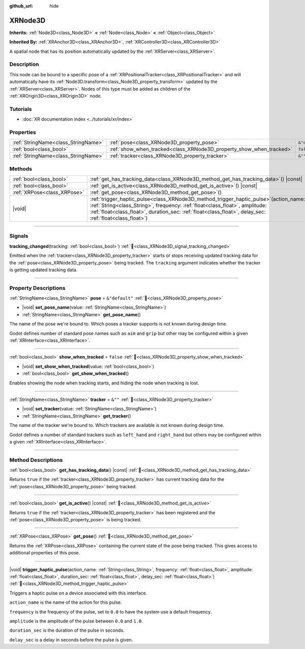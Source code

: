 :github_url: hide

.. DO NOT EDIT THIS FILE!!!
.. Generated automatically from Redot engine sources.
.. Generator: https://github.com/Redot-Engine/redot-engine/tree/master/doc/tools/make_rst.py.
.. XML source: https://github.com/Redot-Engine/redot-engine/tree/master/doc/classes/XRNode3D.xml.

.. _class_XRNode3D:

XRNode3D
========

**Inherits:** :ref:`Node3D<class_Node3D>` **<** :ref:`Node<class_Node>` **<** :ref:`Object<class_Object>`

**Inherited By:** :ref:`XRAnchor3D<class_XRAnchor3D>`, :ref:`XRController3D<class_XRController3D>`

A spatial node that has its position automatically updated by the :ref:`XRServer<class_XRServer>`.

.. rst-class:: classref-introduction-group

Description
-----------

This node can be bound to a specific pose of a :ref:`XRPositionalTracker<class_XRPositionalTracker>` and will automatically have its :ref:`Node3D.transform<class_Node3D_property_transform>` updated by the :ref:`XRServer<class_XRServer>`. Nodes of this type must be added as children of the :ref:`XROrigin3D<class_XROrigin3D>` node.

.. rst-class:: classref-introduction-group

Tutorials
---------

- :doc:`XR documentation index <../tutorials/xr/index>`

.. rst-class:: classref-reftable-group

Properties
----------

.. table::
   :widths: auto

   +-------------------------------------+---------------------------------------------------------------------+----------------+
   | :ref:`StringName<class_StringName>` | :ref:`pose<class_XRNode3D_property_pose>`                           | ``&"default"`` |
   +-------------------------------------+---------------------------------------------------------------------+----------------+
   | :ref:`bool<class_bool>`             | :ref:`show_when_tracked<class_XRNode3D_property_show_when_tracked>` | ``false``      |
   +-------------------------------------+---------------------------------------------------------------------+----------------+
   | :ref:`StringName<class_StringName>` | :ref:`tracker<class_XRNode3D_property_tracker>`                     | ``&""``        |
   +-------------------------------------+---------------------------------------------------------------------+----------------+

.. rst-class:: classref-reftable-group

Methods
-------

.. table::
   :widths: auto

   +-----------------------------+-----------------------------------------------------------------------------------------------------------------------------------------------------------------------------------------------------------------------------------------------------------------------------------------+
   | :ref:`bool<class_bool>`     | :ref:`get_has_tracking_data<class_XRNode3D_method_get_has_tracking_data>`\ (\ ) |const|                                                                                                                                                                                                 |
   +-----------------------------+-----------------------------------------------------------------------------------------------------------------------------------------------------------------------------------------------------------------------------------------------------------------------------------------+
   | :ref:`bool<class_bool>`     | :ref:`get_is_active<class_XRNode3D_method_get_is_active>`\ (\ ) |const|                                                                                                                                                                                                                 |
   +-----------------------------+-----------------------------------------------------------------------------------------------------------------------------------------------------------------------------------------------------------------------------------------------------------------------------------------+
   | :ref:`XRPose<class_XRPose>` | :ref:`get_pose<class_XRNode3D_method_get_pose>`\ (\ )                                                                                                                                                                                                                                   |
   +-----------------------------+-----------------------------------------------------------------------------------------------------------------------------------------------------------------------------------------------------------------------------------------------------------------------------------------+
   | |void|                      | :ref:`trigger_haptic_pulse<class_XRNode3D_method_trigger_haptic_pulse>`\ (\ action_name\: :ref:`String<class_String>`, frequency\: :ref:`float<class_float>`, amplitude\: :ref:`float<class_float>`, duration_sec\: :ref:`float<class_float>`, delay_sec\: :ref:`float<class_float>`\ ) |
   +-----------------------------+-----------------------------------------------------------------------------------------------------------------------------------------------------------------------------------------------------------------------------------------------------------------------------------------+

.. rst-class:: classref-section-separator

----

.. rst-class:: classref-descriptions-group

Signals
-------

.. _class_XRNode3D_signal_tracking_changed:

.. rst-class:: classref-signal

**tracking_changed**\ (\ tracking\: :ref:`bool<class_bool>`\ ) :ref:`🔗<class_XRNode3D_signal_tracking_changed>`

Emitted when the :ref:`tracker<class_XRNode3D_property_tracker>` starts or stops receiving updated tracking data for the :ref:`pose<class_XRNode3D_property_pose>` being tracked. The ``tracking`` argument indicates whether the tracker is getting updated tracking data.

.. rst-class:: classref-section-separator

----

.. rst-class:: classref-descriptions-group

Property Descriptions
---------------------

.. _class_XRNode3D_property_pose:

.. rst-class:: classref-property

:ref:`StringName<class_StringName>` **pose** = ``&"default"`` :ref:`🔗<class_XRNode3D_property_pose>`

.. rst-class:: classref-property-setget

- |void| **set_pose_name**\ (\ value\: :ref:`StringName<class_StringName>`\ )
- :ref:`StringName<class_StringName>` **get_pose_name**\ (\ )

The name of the pose we're bound to. Which poses a tracker supports is not known during design time.

Godot defines number of standard pose names such as ``aim`` and ``grip`` but other may be configured within a given :ref:`XRInterface<class_XRInterface>`.

.. rst-class:: classref-item-separator

----

.. _class_XRNode3D_property_show_when_tracked:

.. rst-class:: classref-property

:ref:`bool<class_bool>` **show_when_tracked** = ``false`` :ref:`🔗<class_XRNode3D_property_show_when_tracked>`

.. rst-class:: classref-property-setget

- |void| **set_show_when_tracked**\ (\ value\: :ref:`bool<class_bool>`\ )
- :ref:`bool<class_bool>` **get_show_when_tracked**\ (\ )

Enables showing the node when tracking starts, and hiding the node when tracking is lost.

.. rst-class:: classref-item-separator

----

.. _class_XRNode3D_property_tracker:

.. rst-class:: classref-property

:ref:`StringName<class_StringName>` **tracker** = ``&""`` :ref:`🔗<class_XRNode3D_property_tracker>`

.. rst-class:: classref-property-setget

- |void| **set_tracker**\ (\ value\: :ref:`StringName<class_StringName>`\ )
- :ref:`StringName<class_StringName>` **get_tracker**\ (\ )

The name of the tracker we're bound to. Which trackers are available is not known during design time.

Godot defines a number of standard trackers such as ``left_hand`` and ``right_hand`` but others may be configured within a given :ref:`XRInterface<class_XRInterface>`.

.. rst-class:: classref-section-separator

----

.. rst-class:: classref-descriptions-group

Method Descriptions
-------------------

.. _class_XRNode3D_method_get_has_tracking_data:

.. rst-class:: classref-method

:ref:`bool<class_bool>` **get_has_tracking_data**\ (\ ) |const| :ref:`🔗<class_XRNode3D_method_get_has_tracking_data>`

Returns ``true`` if the :ref:`tracker<class_XRNode3D_property_tracker>` has current tracking data for the :ref:`pose<class_XRNode3D_property_pose>` being tracked.

.. rst-class:: classref-item-separator

----

.. _class_XRNode3D_method_get_is_active:

.. rst-class:: classref-method

:ref:`bool<class_bool>` **get_is_active**\ (\ ) |const| :ref:`🔗<class_XRNode3D_method_get_is_active>`

Returns ``true`` if the :ref:`tracker<class_XRNode3D_property_tracker>` has been registered and the :ref:`pose<class_XRNode3D_property_pose>` is being tracked.

.. rst-class:: classref-item-separator

----

.. _class_XRNode3D_method_get_pose:

.. rst-class:: classref-method

:ref:`XRPose<class_XRPose>` **get_pose**\ (\ ) :ref:`🔗<class_XRNode3D_method_get_pose>`

Returns the :ref:`XRPose<class_XRPose>` containing the current state of the pose being tracked. This gives access to additional properties of this pose.

.. rst-class:: classref-item-separator

----

.. _class_XRNode3D_method_trigger_haptic_pulse:

.. rst-class:: classref-method

|void| **trigger_haptic_pulse**\ (\ action_name\: :ref:`String<class_String>`, frequency\: :ref:`float<class_float>`, amplitude\: :ref:`float<class_float>`, duration_sec\: :ref:`float<class_float>`, delay_sec\: :ref:`float<class_float>`\ ) :ref:`🔗<class_XRNode3D_method_trigger_haptic_pulse>`

Triggers a haptic pulse on a device associated with this interface.

\ ``action_name`` is the name of the action for this pulse.

\ ``frequency`` is the frequency of the pulse, set to ``0.0`` to have the system use a default frequency.

\ ``amplitude`` is the amplitude of the pulse between ``0.0`` and ``1.0``.

\ ``duration_sec`` is the duration of the pulse in seconds.

\ ``delay_sec`` is a delay in seconds before the pulse is given.

.. |virtual| replace:: :abbr:`virtual (This method should typically be overridden by the user to have any effect.)`
.. |const| replace:: :abbr:`const (This method has no side effects. It doesn't modify any of the instance's member variables.)`
.. |vararg| replace:: :abbr:`vararg (This method accepts any number of arguments after the ones described here.)`
.. |constructor| replace:: :abbr:`constructor (This method is used to construct a type.)`
.. |static| replace:: :abbr:`static (This method doesn't need an instance to be called, so it can be called directly using the class name.)`
.. |operator| replace:: :abbr:`operator (This method describes a valid operator to use with this type as left-hand operand.)`
.. |bitfield| replace:: :abbr:`BitField (This value is an integer composed as a bitmask of the following flags.)`
.. |void| replace:: :abbr:`void (No return value.)`
